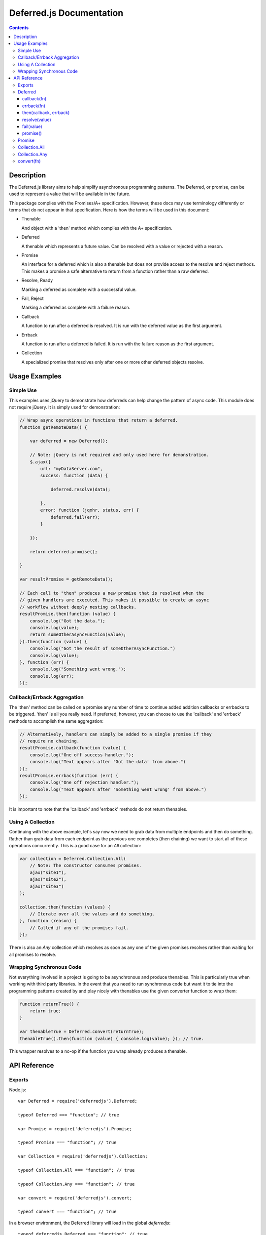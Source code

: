 =========================
Deferred.js Documentation
=========================

.. contents::

Description
===========

The Deferred.js library aims to help simplify asynchronous programming
patterns. The Deferred, or promise, can be used to represent a value that will
be available in the future.

This package complies with the Promises/A+ specification. However, these docs
may use terminology differently or terms that do not appear in that
specification. Here is how the terms will be used in this document:

-   Thenable

    And object with a 'then' method which complies with the A+ specification.

-   Deferred

    A thenable which represents a future value. Can be resolved with a value
    or rejected with a reason.

-   Promise

    An interface for a deferred which is also a thenable but does not provide
    access to the resolve and reject methods. This makes a promise a safe
    alternative to return from a function rather than a raw deferred.

-   Resolve, Ready

    Marking a deferred as complete with a successful value.

-   Fail, Reject

    Marking a deferred as complete with a failure reason.

-   Callback

    A function to run after a deferred is resolved. It is run with the deferred
    value as the first argument.

-   Errback

    A function to run after a deferred is failed. It is run with the failure
    reason as the first argument.

-   Collection

    A specialized promise that resolves only after one or more other deferred
    objects resolve.

Usage Examples
==============

Simple Use
----------

This examples uses jQuery to demonstrate how deferreds can help change the
pattern of async code. This module does not require jQuery. It is simply used
for demonstration:

.. code-block:: javascript

    // Wrap async operations in functions that return a deferred.
    function getRemoteData() {

        var deferred = new Deferred();

        // Note: jQuery is not required and only used here for demonstration.
        $.ajax({
            url: "myDataServer.com",
            success: function (data) {

                deferred.resolve(data);

            },
            error: function (jqxhr, status, err) {
                deferred.fail(err);
            }

        });

        return deferred.promise();

    }

    var resultPromise = getRemoteData();

    // Each call to "then" produces a new promise that is resolved when the
    // given handlers are executed. This makes it possible to create an async
    // workflow without deeply nesting callbacks.
    resultPromise.then(function (value) {
        console.log("Got the data.");
        console.log(value);
        return someOtherAsyncFunction(value);
    }).then(function (value) {
        console.log("Got the result of someOtherAsyncFunction.")
        console.log(value);
    }, function (err) {
        console.log("Something went wrong.");
        console.log(err);
    });

Callback/Errback Aggregation
----------------------------

The 'then' method can be called on a promise any number of time to continue
added addition callbacks or errbacks to be triggered. 'then' is all you really
need. If preferred, however, you can choose to use the 'callback' and 'errback'
methods to accomplish the same aggregation:

.. code-block:: javascript

    // Alternatively, handlers can simply be added to a single promise if they
    // require no chaining.
    resultPromise.callback(function (value) {
        console.log("One off success handler.");
        console.log("Text appears after 'Got the data' from above.")
    });
    resultPromise.errback(function (err) {
        console.log("One off rejection handler.");
        console.log("Text appears after 'Something went wrong' from above.")
    });

It is important to note that the 'callback' and 'errback' methods do not return
thenables.

Using A Collection
------------------

Continuing with the above example, let's say now we need to grab data from
multiple endpoints and then do something. Rather than grab data from each
endpoint as the previous one completes (then chaining) we want to start all of
these operations concurrently. This is a good case for an `All` collection:

.. code-block:: javascript

    var collection = Deferred.Collection.All(
        // Note: The constructor consumes promises.
        ajax("site1"),
        ajax("site2"),
        ajax("site3")
    );

    collection.then(function (values) {
        // Iterate over all the values and do something.
    }, function (reason) {
        // Called if any of the promises fail.
    });

There is also an `Any` collection which resolves as soon as any one of the
given promises resolves rather than waiting for all promises to resolve.

Wrapping Synchronous Code
-------------------------

Not everything involved in a project is going to be asynchronous and produce
thenables. This is particularly true when working with third party libraries.
In the event that you need to run synchronous code but want it to tie into the
programming patterns created by and play nicely with thenables use the given
converter function to wrap them:

.. code-block:: javascript

    function returnTrue() {
        return true;
    }

    var thenableTrue = Deferred.convert(returnTrue);
    thenableTrue().then(function (value) { console.log(value); }); // true.

This wrapper resolves to a no-op if the function you wrap already produces
a thenable.

API Reference
=============

Exports
-------

Node.js::

    var Deferred = require('deferredjs').Deferred;

    typeof Deferred === "function"; // true

    var Promise = require('deferredjs').Promise;

    typeof Promise === "function"; // true

    var Collection = require('deferredjs').Collection;

    typeof Collection.All === "function"; // true

    typeof Collection.Any === "function"; // true

    var convert = require('deferredjs').convert;

    typeof convert === "function"; // true

In a browser environment, the Deferred library will load in the global
`deferredjs`::

    typeof deferredjs.Deferred === "function"; // true

    typeof deferredjs.Promise === "function"; // true

    typeof deferredjs.Collection.All === "function"; // true

    typeof deferredjs.Collection.Any === "function"; // true

    typeof deferredjs.convert === "function"; // true

Deferred
--------

The constructor does not require arguments.

callback(fn)
^^^^^^^^^^^^

*Aliases: success, done*

Registers a callback function to be executed upon resolution of this Deferred.
Functions registered with `callback` will be passed the value of the Deferred
as an argument when called. Functions registered after the Deferred has already
been resolved will be automatically executed with the appropriate value.

All callbacks are launched asynchronously.

errback(fn)
^^^^^^^^^^^

*Aliases: failure, error*

Registers an errback function to be executed upon failure of this Deferred.
Functions registered with `errback` will be passed the value of the error
as an argument when called. Functions registered after the Deferred has already
been failed will be automatically executed.

All errbacks are launched asynchronously.

then(callback, errback)
^^^^^^^^^^^^^^^^^^^^^^^

An A+ compliant `then` method. Accepts a callback and an errback to run when
the deferred is resolved/failed. The return value is a new promise which
follows the A+ resolution logic. Both arguments are optional.

resolve(value)
^^^^^^^^^^^^^^

*Aliases: ready*

Triggers the execution of the callback functions with the given value. This
marks the Deferred as complete and can only be called once.

fail(value)
^^^^^^^^^^^

*Aliases: reject*

Triggers the execution of errback functions with the given value. This marks
the Deferred as complete and can only be called once.

promise()
^^^^^^^^^

Generates a read-only interface to this Deferred. Returned value will be an
instance of a Promise object.

Promise
-------

Constructor accepts a deferred as an argument.

Promises provide a read-only interface to the underlying deferred. Callbacks
and errbacks may be registered, but the `resolve` and `fail` methods are
not exposed. This makes the promise safe to return from an async method and
into the control of other functions.

Deferred methods exposed by the promise interface:

-   callback (success, done)

-   errback (failure, error)

-   then

Collection.All
--------------

Constructor accepts a list of promises. Produces a promise that resolves when
all underlying promises are resolved. All promise methods are supported.

This promise resolved with a list of all promise values or fails with the first
exception thrown. If resolved, the order of the values will match the order in
which their respective promises resolved.

Collection.Any
--------------

Constructor accepts a list of promises. Produces a promise that resolves as
soon as any one of the underlying promises resolves.

This promise resolves with the value of the underlying promise that resolves
it.

convert(fn)
-----------

This function wraps any given function to always produce a thenable. If the
given function already produces a thenable it resolves to a no-op. If the given
function return a value then the wrapped version will return a promise that
is already resolved to that value. If the given function throws an error then
the wrapped version will return a promise that is already rejected with that
reason.

